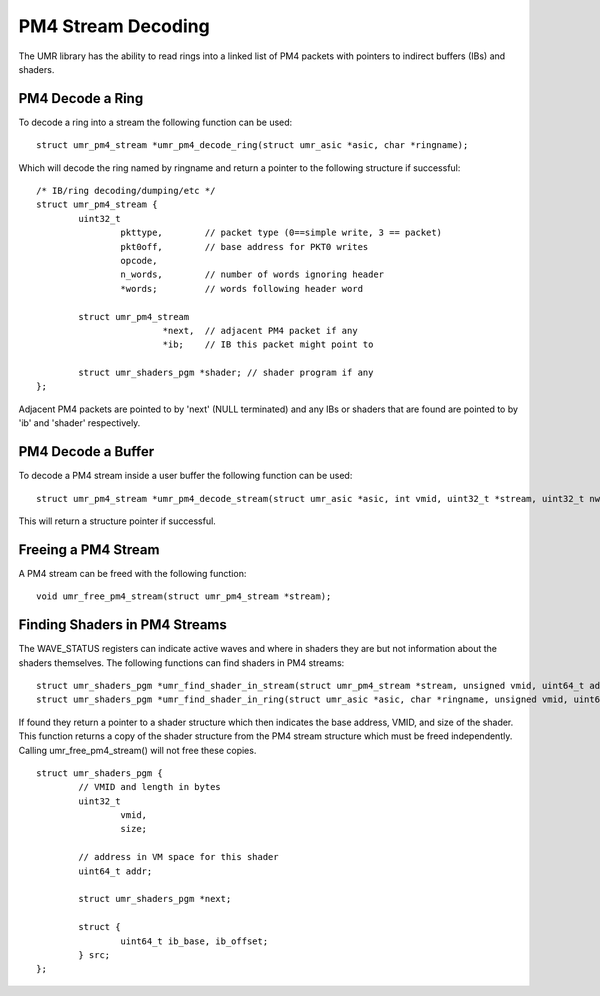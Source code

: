 ===================
PM4 Stream Decoding
===================

The UMR library has the ability to read rings into a linked list
of PM4 packets with pointers to indirect buffers (IBs) and shaders.

-----------------
PM4 Decode a Ring
-----------------

To decode a ring into a stream the following function can be used:

::

	struct umr_pm4_stream *umr_pm4_decode_ring(struct umr_asic *asic, char *ringname);

Which will decode the ring named by ringname and return a pointer to
the following structure if successful:

::

	/* IB/ring decoding/dumping/etc */
	struct umr_pm4_stream {
		uint32_t
			pkttype,	// packet type (0==simple write, 3 == packet)
			pkt0off,	// base address for PKT0 writes
			opcode,
			n_words,	// number of words ignoring header
			*words;		// words following header word

		struct umr_pm4_stream
				*next,	// adjacent PM4 packet if any
				*ib;	// IB this packet might point to

		struct umr_shaders_pgm *shader; // shader program if any
	};

Adjacent PM4 packets are pointed to by 'next' (NULL terminated) and
any IBs or shaders that are found are pointed to by 'ib' and 'shader'
respectively.

-------------------
PM4 Decode a Buffer
-------------------

To decode a PM4 stream inside a user buffer the following function
can be used:

::

	struct umr_pm4_stream *umr_pm4_decode_stream(struct umr_asic *asic, int vmid, uint32_t *stream, uint32_t nwords);

This will return a structure pointer if successful.

--------------------
Freeing a PM4 Stream
--------------------

A PM4 stream can be freed with the following function:

::

	void umr_free_pm4_stream(struct umr_pm4_stream *stream);

------------------------------
Finding Shaders in PM4 Streams
------------------------------

The WAVE_STATUS registers can indicate active waves and where in
shaders they are but not information about the shaders themselves.
The following functions can find shaders in PM4 streams:

::

	struct umr_shaders_pgm *umr_find_shader_in_stream(struct umr_pm4_stream *stream, unsigned vmid, uint64_t addr);
	struct umr_shaders_pgm *umr_find_shader_in_ring(struct umr_asic *asic, char *ringname, unsigned vmid, uint64_t addr, int no_halt);

If found they return a pointer to a shader structure which then
indicates the base address, VMID, and size of the shader.  This
function returns a copy of the shader structure from the PM4 stream
structure which must be freed independently.  Calling umr_free_pm4_stream()
will not free these copies.

::

	struct umr_shaders_pgm {
		// VMID and length in bytes
		uint32_t
			vmid,
			size;

		// address in VM space for this shader
		uint64_t addr;

		struct umr_shaders_pgm *next;

		struct {
			uint64_t ib_base, ib_offset;
		} src;
	};

